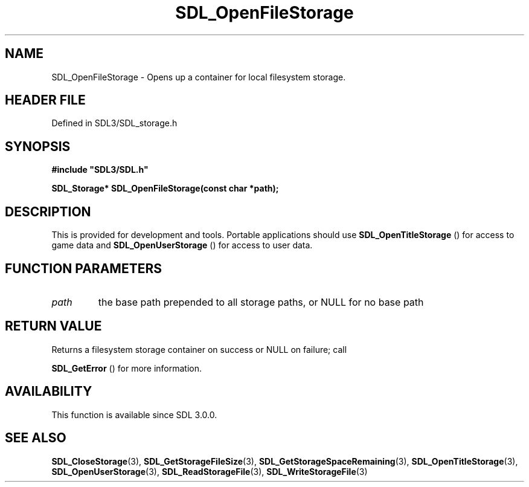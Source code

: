 .\" This manpage content is licensed under Creative Commons
.\"  Attribution 4.0 International (CC BY 4.0)
.\"   https://creativecommons.org/licenses/by/4.0/
.\" This manpage was generated from SDL's wiki page for SDL_OpenFileStorage:
.\"   https://wiki.libsdl.org/SDL_OpenFileStorage
.\" Generated with SDL/build-scripts/wikiheaders.pl
.\"  revision SDL-3.1.2-no-vcs
.\" Please report issues in this manpage's content at:
.\"   https://github.com/libsdl-org/sdlwiki/issues/new
.\" Please report issues in the generation of this manpage from the wiki at:
.\"   https://github.com/libsdl-org/SDL/issues/new?title=Misgenerated%20manpage%20for%20SDL_OpenFileStorage
.\" SDL can be found at https://libsdl.org/
.de URL
\$2 \(laURL: \$1 \(ra\$3
..
.if \n[.g] .mso www.tmac
.TH SDL_OpenFileStorage 3 "SDL 3.1.2" "Simple Directmedia Layer" "SDL3 FUNCTIONS"
.SH NAME
SDL_OpenFileStorage \- Opens up a container for local filesystem storage\[char46]
.SH HEADER FILE
Defined in SDL3/SDL_storage\[char46]h

.SH SYNOPSIS
.nf
.B #include \(dqSDL3/SDL.h\(dq
.PP
.BI "SDL_Storage* SDL_OpenFileStorage(const char *path);
.fi
.SH DESCRIPTION
This is provided for development and tools\[char46] Portable applications should
use 
.BR SDL_OpenTitleStorage
() for access to game data
and 
.BR SDL_OpenUserStorage
() for access to user data\[char46]

.SH FUNCTION PARAMETERS
.TP
.I path
the base path prepended to all storage paths, or NULL for no base path
.SH RETURN VALUE
Returns a filesystem storage container on success or NULL on failure; call

.BR SDL_GetError
() for more information\[char46]

.SH AVAILABILITY
This function is available since SDL 3\[char46]0\[char46]0\[char46]

.SH SEE ALSO
.BR SDL_CloseStorage (3),
.BR SDL_GetStorageFileSize (3),
.BR SDL_GetStorageSpaceRemaining (3),
.BR SDL_OpenTitleStorage (3),
.BR SDL_OpenUserStorage (3),
.BR SDL_ReadStorageFile (3),
.BR SDL_WriteStorageFile (3)
